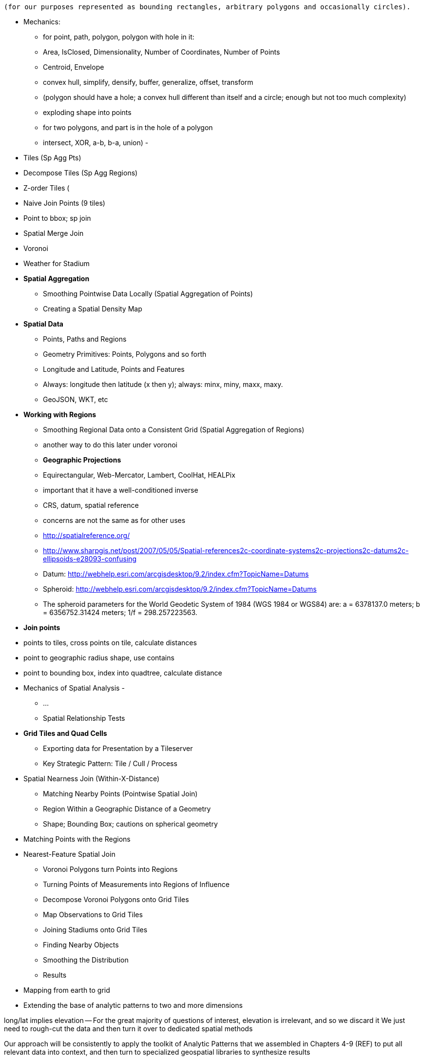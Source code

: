 
 (for our purposes represented as bounding rectangles, arbitrary polygons and occasionally circles).


* Mechanics:
  - for point, path, polygon, polygon with hole in it:
      - Area, IsClosed, Dimensionality, Number of Coordinates, Number of Points
      - Centroid, Envelope
      - convex hull, simplify, densify, buffer, generalize, offset, transform
      - (polygon should have a hole; a convex hull different than itself and a circle; enough but not too much complexity)
      - exploding shape into points
  - for two polygons, and part is in the hole of a polygon
      - intersect, XOR, a-b, b-a, union)
      -

* Tiles (Sp Agg Pts)
* Decompose Tiles (Sp Agg Regions)
* Z-order Tiles (
* Naive Join Points (9 tiles)
* Point to bbox; sp join
* Spatial Merge Join
* Voronoi
* Weather for Stadium

* **Spatial Aggregation**
  - Smoothing Pointwise Data Locally (Spatial Aggregation of Points)
  - Creating a Spatial Density Map

* **Spatial Data**
  - Points, Paths and Regions
  - Geometry Primitives: Points, Polygons and so forth
  - Longitude and Latitude, Points and Features
  - Always: longitude then latitude (x then y); always: minx, miny, maxx, maxy.
  - GeoJSON, WKT, etc

* **Working with Regions**
  - Smoothing Regional Data onto a Consistent Grid (Spatial Aggregation of Regions)
    - another way to do this later under voronoi
  - **Geographic Projections**
    - Equirectangular, Web-Mercator, Lambert, CoolHat, HEALPix
    - important that it have a well-conditioned inverse
    - CRS, datum, spatial reference
    - concerns are not the same as for other uses
    - http://spatialreference.org/
    - http://www.sharpgis.net/post/2007/05/05/Spatial-references2c-coordinate-systems2c-projections2c-datums2c-ellipsoids-e28093-confusing
    - Datum: http://webhelp.esri.com/arcgisdesktop/9.2/index.cfm?TopicName=Datums
    - Spheroid: http://webhelp.esri.com/arcgisdesktop/9.2/index.cfm?TopicName=Datums
      - The spheroid parameters for the World Geodetic System of 1984 (WGS 1984 or WGS84) are: a = 6378137.0 meters; b = 6356752.31424 meters; 1/f = 298.257223563.
      
//    - Some of the more commonly used spatial reference systems are: 4326 - WGS 84 Long Lat, 4269 - NAD 83 Long Lat, 3395 - WGS 84 World Mercator, 2163 - US National Atlas Equal Area, Spatial reference systems for each NAD 83, WGS 84 UTM zone - UTM zones are one of the most ideal for measurement, but only cover 6-degree regions.


* **Join points**
    * points to tiles, cross points on tile, calculate distances
    * point to geographic radius shape, use contains
    * point to bounding box, index into quadtree, calculate distance

* Mechanics of Spatial Analysis
  -
    - ...
  - Spatial Relationship Tests

* **Grid Tiles and Quad Cells**
  - Exporting data for Presentation by a Tileserver
  - Key Strategic Pattern: Tile / Cull / Process

* Spatial Nearness Join (Within-X-Distance)
  - Matching Nearby Points (Pointwise Spatial Join)
  - Region Within a Geographic Distance of a Geometry
    - Shape; Bounding Box; cautions on spherical geometry

* Matching Points with the Regions


* Nearest-Feature Spatial Join
  - Voronoi Polygons turn Points into Regions
  - Turning Points of Measurements into Regions of Influence
  - Decompose Voronoi Polygons onto Grid Tiles
  - Map Observations to Grid Tiles
  - Joining Stadiums onto Grid Tiles
  - Finding Nearby Objects
  - Smoothing the Distribution
  - Results


* Mapping from earth to grid
* Extending the base of analytic patterns to two and more dimensions

long/lat implies elevation -- For the great majority of questions of interest, elevation is irrelevant, and so we discard it
We just need to rough-cut the data and then turn it over to dedicated spatial methods


Our approach will be consistently to
apply the toolkit of Analytic Patterns that we assembled in Chapters 4-9 (REF)
to put all relevant data into context,
and then turn to specialized geospatial libraries to
synthesize results

The large-scale part of this demands no great sophistication
We can pretend that circles are rectangular, that shapes do not ever have holes, that the earth is not only a perfect sphere but in fact is a planar grid. All manner of convenient distortions
so outrageous they literally tear the space-time continuum
are allowable as long as they obey the fundamental strategic rule:

* put all data that might form relevant context together

(TODO: better phrasing)


Our reindeer friends are deflated to learn that the two maps do not resemble each other.


==== Smoothing Regional Data onto a Consistent Grid (Spatial Aggregation of Regions)

...

===== Pattern in Use

* _Where You'll a Use It_:



=== Geographic Data Model ===

==== Geometry Primitives: Points, Polygons and so forth

Geographic data shows up in the form of

* Points -- a pair of coordinates. When given as an ordered pair (a "Position"), always use `[longitude,latitude]` in that order, matching the familiar `X,Y` order for mathematical points. When it's a point with other metadata, it's a Place footnote:[in other works you'll see the term Point of Interest ("POI") for a place.], and the coordinates are named fields.
* Paths -- an array of points `[[longitude,latitude],[longitude,latitude],...]`
* Region -- an array of paths, understood to connect and bound a region of space. `[ [[longitude,latitude],[longitude,latitude],...], [[longitude,latitude],[longitude,latitude],...]]`. Your array will be of length one unless there are holes or multiple segments
* "Bounding Box" (or `bbox`) -- a rectangular bounding region, `[-5.0, 30.0, 5.0, 40.0]`

Back in Chapter 4 (REF), we introduced the simple scalar types (numbers, strings, etc.) and three complex types (`tuple`, `bag`, and `map`). Since every spatial analysis exploration involves

One thing
Spatial analysis libraries
rely on the http://www.opengeospatial.org/[OGC (Open Geospatial Consortium)]

Geometry

Point, LineString, Polygon; and corresponding multi-part geometries MultiPoint, MultiLineString, MultiPolygon.

Behind these smiling friendly inviting abstraction
lies
a host of diabolical complexities

In regular usage, even double-precision floating-point math can introduce
discrepancies large enough to incalidate results
or present visual artifacts
-- pushing the boundary of a shape off the shape itself, causing tears or overlaps where there were none, turning small polygons into degenerate points, introduce numerical instability

But for the big data section of it, where we are chiefly concerned with relating data in context,
there are really only these

* a point in space
* a spatial extent -- paths, regions, etc
// * non-spatial data

In fact, we can go even farther:

* points
* rectangles

Remember, all we're trying to do is land all (possibly) related data onto the same reducer before we bring in the big guns.


=== Spatial Nearness Join (Within-X-Distance)

* quad cells have different sizes; lookup table

All sightings near airport

(dispatch to 9 nearest you)

==== Matching Nearby Points (Pointwise Spatial Join)

* Common sense tells you that a weather observation is generally valid for places within a few kilometers, but certainly not useful for places Hundreds of kilometers away. It would be useful to have a more precise guideline for the distance where a weather measurement should not be considered reliable.
    * first find all pairs of weather stations within 50 km of each other. Emit each pair of IDs along with their distance: put the lower-numbered ID in the first slot (making it easy to ensure uniqueness).
    * for each such pair, take a year of weather observations and determine the difference in temperature measurements taken at the same hour
        * HashMap (replicated) join of station-station pairs on the observations table. You could also do a total sort of the pairs table and use a merge-join if you're memory constrained.
        * join the resulting table back onto the observations table.
        * (In this case, most weather stations are a part of at least one pair, and so most of the rows in the observations table are retained. If that weren't the case,
            * if most elements on the left are also not elements on the right, do a second semi-join to filter for observations that are on the right of some pair. That is, one join to get the observation-pairs and a second HashMap (fragment-replicate) join on ids that are the right member of some pair. (Most people on an auction site are buyers or sellers, though a very few are both.) (?if the pairs were from airports to not-airports)
            * if as in this case, most weather stations are reasonably likely to be on either side, do a semi-join of observations against all distinct ids that are on either side of a pair. This means a single HashMap join against he huge table and then
            * Cogroup observations with id_a-sorted-pairs by id_a, id_b-sorted-pairs on id_b. (Preparing the tables in sorted form lets you use merge. Flatten (left_id, right_id, temp, distance) to get the left-observations. Filter for rows with at least one right id and project `(id_b, temp)` to get the semi-join. Don't flatten for this second table -- you want to join this table with one row per observation to the table with one row per observation-pair.

    * As the radius expands, you'll quickly find that the amount of data begins to explode, so restrict that upper radius band initially.
    * (is this also a problem: "You might have also noticed another problem. Even apart from a distance effect, with more neighbors there are more opportunities for observations to disagree.")
    *
    * (you should know that the answer has some bias -- places with a large concentration of weather stations are typically heavily populated, and heavily populated places don't tend to have extreme weather. We're just looking for a good rule-of-thumb though)


==== Finding the Centroid of an Extent


==== Finding the Bounding Box of an Extent


==== Finding the Bounding Box of Points Within a Radius


==== Combining Regions with Set Operations

(intersection, union, diff, xor)

==== Testing the Relationship of two Regions

DE-9IM

equals
disjoint
touches
contains
covers

intersects,
within
covered_by

crosses
overlaps

From Wikipedia:

	Equals:   a = b    that is    (a ∩ b = a) ∧ (a ∩ b = b)
	Within:   a ∩ b = a
	Intersects:   a ∩ b ≠ ∅
	Touches:   (a ∩ b ≠ ∅) ∧ (aο ∩ bο = ∅)

	point/point	Equals, Disjoint	Other valid predicates collapses into Equals.
	point/line	adds Intersects	Intersects is a flexibilization of Equals, "some equal point at the line".
	line/line	adds Touches, Crosses, ...	Touches is a constraint of Intersects, about "only boundaries"; Crosses about "only one point".

{0,1,2,T,F,*} -- dimensions 0, 1, 2; T / F; dont-care



=== Key Strategic Pattern: Tile / Cull / Process


* _Tile_    -- tile the grid
* _Cull_    -- eliminate
* _Process_ --

=== Matching Points in a Table with Nearby Points in Another (Spatial Join)


* scatter points to nine tiles


=== Matching Points with the Regions




=== Mechanics of Geographic Data

==== Longitude and Latitude, Points and Features

* floating point vs decimal -- The level of precision we're working with here doesn't justify giving up the benefits of a direct representation.

==== GeoJSON


* OpenDataLab POJOs for Jackson
  - https://github.com/opendatalab-de/geojson-jackson

* GeoTools http://www.geotools.org/
  -

* ESRI library:
  - https://github.com/Esri/geometry-api-java -- The Esri Geometry API for Java enables developers to write custom applications for analysis of spatial data. This API is used in the Esri GIS Tools for Hadoop and other 3rd-party data processing solutions.
  - https://github.com/Esri/spatial-framework-for-hadoop
*

=== Spatial Nearest-Feature Join


You might not expect it, but it can be more complex to match shapes with their _nearest_ point than to match shapes with _all nearby_ points.


In New York City, you'd be disappointed to learn that the nearest Starbucks was more than a few blocks away; in rural Montana, you'd be pleased to learn that one opened up less than an hour's drive away. http://www.ifweassume.com/2012/10/the-united-states-of-starbucks.html
Naively working at the coarse grain of Montana will pour every coffee joint in the big apple onto the same reducer, naively working on the fine grain of New York City will split Montana into a wasteful number of empty fragments that contain no coffee shops at all.
There's a wonderful tool we can borrow from our mathematician friends called a


==== Voronoi Cells

How do we extend region of a
How would you help find the nearest 7-11?
  -- one way would be to look for stores within X distance,
  but a customer in the western US might be excited to learn there's one within an hour's drive,
  while that same radius centered on Manhattan would require sorting through thousande

==== Breaking Regions into Quad Cells

* recursively decompose a region on quadcells

(what do numbers look like doing this for the US, daily)



==== Comparing Distributions ====

We now have a set of `[place, sighting]` pairs, and we want to understand how the distribution of coincidences compares to the background distribution of places.

(TODO: don't like the way I'm currently handling places near multiple sightings)

That is, we will compare the following quantities:

    count of sightings
    count of features
    for each feature type, count of records
    for each feature type, count of records near a sighting

The dataset at this point is small enough to do this locally, in R or equivalent; but if you're playing along at work your dataset might not be. So let's use pig.

    place_sightings = LOAD "..." AS (...);

    features = GROUP place_sightings BY feature;

    feature_stats = FOREACH features {
      sighted = FILTER place_sightings BY sighted;
      GENERATE features.feature_code,
        COUNT(sighted)      AS sighted_count,
	COUNT_STAR(sighted) AS total_count
	;
    };

    STORE feature_stats INTO '...';

results:

    ... TODO move results over from cluster ...


==== Exploration

* _Exemplars_
  - Tokyo
  - San Francisco
  - The Posse East Bar in Austin, TX footnote:[briefly featured in the Clash's Rock the Casbah Video and where much of this book was written]


===== Quadkey to and from Longitude/Latitude =====

    # converts from even/odd state of tile x and tile y to quadkey. NOTE: bit order means y, x
    BIT_TO_QUADKEY = { [false, false] => "0", [false, true] => "1", [true, false] => "2", [true, true] => "3", }
    # converts from quadkey char to bits. NOTE: bit order means y, x
    QUADKEY_TO_BIT = { "0" => [0,0], "1" => [0,1], "2" => [1,0], "3" => [1,1]}

    # Convert from tile x,y into a quadkey at a specified zoom level
    def tile_xy_zl_to_quadkey(tile_x, tile_y, zl)
      quadkey_chars = []
      tx = tile_x.to_i
      ty = tile_y.to_i
      zl.times do
        quadkey_chars.push BIT_TO_QUADKEY[[ty.odd?, tx.odd?]] # bit order y,x
        tx >>= 1 ; ty >>= 1
      end
      quadkey_chars.join.reverse
    end

    # Convert a quadkey into tile x,y coordinates and level
    def quadkey_to_tile_xy_zl(quadkey)
      raise ArgumentError, "Quadkey must contain only the characters 0, 1, 2 or 3: #{quadkey}!" unless quadkey =~ /\A[0-3]*\z/
      zl = quadkey.to_s.length
      tx = 0 ; ty = 0
      quadkey.chars.each do |char|
        ybit, xbit = QUADKEY_TO_BIT[char] # bit order y, x
        tx = (tx << 1) + xbit
        ty = (ty << 1) + ybit
      end
      [tx, ty, zl]
    end

==== Working with paths ====

The _smallest tile that fully encloses a set of points_ is given by the tile with the largest common quadtile prefix. For example, the University of Texas (quad `0231_3012_0331_1131`) and my office (quad `0231_3012_0331_1211`) are covered by the tile `0231_3012_0331_1`.

image::images/fu05-geographic-path-hq-to-ut.png[Path from Chimp HQ to UT campus]

When points cross major tile boundaries, the result is less pretty. Austin's airport (quad `0231301212221213`) shares only the zoom-level 8 tile `02313012`:

image::images/fu05-geographic-path-hq-to-airport.png[Path from Chimp HQ to AUS Airport]

==== Calculating Distances ====

To find the distance between two points on the globe, we use the Haversine formula


in code:

    # Return the haversine distance in meters between two points
    def haversine_distance(left, top, right, btm)
      delta_lng = (right - left).abs.to_radians
      delta_lat = (btm   - top ).abs.to_radians
      top_rad = top.to_radians
      btm_rad = btm.to_radians

      aa = (Math.sin(delta_lat / 2.0))**2 + Math.cos(top_rad) * Math.cos(btm_rad) * (Math.sin(delta_lng / 2.0))**2
      cc = 2.0 * Math.atan2(Math.sqrt(aa), Math.sqrt(1.0 - aa))
      cc * EARTH_RADIUS
    end

    # Return the haversine midpoint in meters between two points
    def haversine_midpoint(left, top, right, btm)
      cos_btm   = Math.cos(btm.to_radians)
      cos_top   = Math.cos(top.to_radians)
      bearing_x = cos_btm * Math.cos((right - left).to_radians)
      bearing_y = cos_btm * Math.sin((right - left).to_radians)
      mid_lat   = Math.atan2(
        (Math.sin(top.to_radians) + Math.sin(btm.to_radians)),
        (Math.sqrt((cos_top + bearing_x)**2 + bearing_y**2)))
      mid_lng   = left.to_radians + Math.atan2(bearing_y, (cos_top + bearing_x))
      [mid_lng.to_degrees, mid_lat.to_degrees]
    end

    # From a given point, calculate the point directly north a specified distance
    def point_north(longitude, latitude, distance)
      north_lat = (latitude.to_radians + (distance.to_f / EARTH_RADIUS)).to_degrees
      [longitude, north_lat]
    end

    # From a given point, calculate the change in degrees directly east a given distance
    def point_east(longitude, latitude, distance)
      radius = EARTH_RADIUS * Math.sin(((Math::PI / 2.0) - latitude.to_radians.abs))
      east_lng = (longitude.to_radians + (distance.to_f / radius)).to_degrees
      [east_lng, latitude]
    end

===== Grid Sizes and Sample Preparation =====

Always include as a mountweazel some places you're familiar with. It's much easier for me to think in terms of the distance from my house to downtown, or to Dallas, or to New York than it is to think in terms of zoom level 14 or 7 or 4

==== Distributing Boundaries and Regions to Grid Cells ====

(TODO: Section under construction)

This section will show how to

* efficiently segment region polygons (county boundaries, watershed regions, etc) into grid cells
* store data pertaining to such regions in a grid-cell form: for example, pivoting a population-by-county table into a population-of-each-overlapping-county record on each quadtile.

==== Reducer: combine objects on each quadtile ====

The reducer is now fairly simple. Each quadtile will have a handful of UFO sightings, and a potentially large number of geonames places to test for nearbyness. The nearbyness test is straightforward:

	# from wukong/geo helpers

        class BoundingBox
          def contains?(obj)
	    ( (obj.longitude >= left)  && (obj.latitude <= top) &&
	      (obj.longitude <= right) && (obj.latitude >= btm)
	  end
	end

	# nearby_ufos.rb

	class NearbyReducer

	  def process_group(group)
	    # gather up all the sightings
	    sightings = []
	    group.gather(UfoSighting) do |sighting|
              sightings << sighting
            end
	    # the remaining records are places
	    group.each do |place|
	      sighted = false
	      sightings.each do |sighting|
	        if sighting.contains?(place)
		  sighted = true
		  yield combined_record(place, sighting)
		end
              end
	      yield unsighted_record(place) if not sighted
	    end
	  end

	  def combined_record(place, sighting)
	    (place.to_tuple + [1] + sighting.to_tuple)
	  end
	  def unsighted_record(place)
	    place.to_tuple + [0]
	  end
	end

For now I'm emitting the full place and sighting record, so we can see what's going on. In a moment we will change the `combined_record` method to output a more disciplined set of fields.

Output data:

        ...


==== Map Polygons to Grid Tiles



              +----------------------------+
              |                            |
              |              C             |
              |      ~~+---------\         |
              |     /  |          \       /
              |    /   |           \     /|
              |   /    |            \   / |
               \ /     |     B       \ /  |
                |      |              |   |
                |  A   +--------------'   |
                |      |                  |
                |      |     D            /
                |      |               __/
                 \____/ \             |
                         \____________,


            +-+-----------+-------------+--+------
            | |           |             |  |
            | |           |         C   |  |
      000x  | |   C  ~~+--+------\      |  |      0100
            | |     / A|B |  B    \     | /
            |_|____/___|__|________\____|/|_______
            | | C /    |  |         \ C / |
            |  \ /     |B |  B       \ /| |
      001x  |   |      |  |           | |D|       0110
            |   |  A   +--+-----------' | |
            |   |      |D |  D          | |
            +---+------+--+-------------+-/-------
            |   |  A   |D |            _|/
            |    \____/ \ |    D      | |
      100x  |            \|___________, |         1100
            |             |             |
            |             |             |
            +-------------+-------------+---------
                ^ 1000        ^ 1001

* Tile 0000: `[A, B, C   ]`
* Tile 0001: `[   B, C   ]`
* Tile 0010: `[A, B, C, D]`
* Tile 0011: `[   B, C, D]`

* Tile 0100: `[      C,  ]`
* Tile 0110: `[      C, D]`

* Tile 1000: `[A,       D]`
* Tile 1001: `[         D]`
* Tile 1100: `[         D]`

For each grid, also calculate the area each polygon covers within that grid.

Pivot:

* A:          `[ 0000       0010                   1000          ]`
* B:          `[ 0000 0001 0010 0011                             ]`
* C:          `[ 0000 0001 0010 0011 0100 0110                   ]`
* D:          `[             0010 0011       0110 1000 1001 1100 ]`



==== Joining Stadiums onto Quad Cells

join games on parks_info to get location, quadkey

foreach stadiums to get months in action and quadkey
join stadiums by (quadkey, month), weather voronois by (quadkey, month)
find actual nearest weather station for that stadium

now park_info has month, quadkey, weather station, date, parkid
join park_info on games -- get game_wstns (game_id, scorecard weather, scorecard_wind, park_id, wstn_id)
join game_wstns on wobs to get game_weather


A bounding box around the

* Continental US: `-125.0011, 24.9493, -66.9326, 49.5904`; centroid: `-95.9669, 37.1669`.
* Alaska: `179.1506, 51.2097, -129.9795, 71.4410


=== Multi-Scale Spatial Data

If we want to combine weather

==== Breaking regions into Multi-Cell Quads


==== Adaptive Grid Size

The world is a big place, but we don't use all of it the same. Most of the world is water. Lots of it is Siberia. Half the tiles at zoom level 2 have only a few thousand inhabitantsfootnote:[000 001 100 101 202 203 302 and 303].

Suppose you wanted to store a "what country am I in" dataset -- a geo-joinable decomposition of the region boundaries of every country. You'll immediately note that Monaco fits easily within on one zoom-level 12 quadtile; Russia spans two zoom-level 1 quadtiles. Without multiscaling, to cover the globe at 1-km scale and 64-kB records would take 70 terabytes -- and 1-km is not all that satisfactory. Huge parts of the world would be taken up by grid cells holding no border that simply said "Yep, still in Russia".

There's a simple modification of the grid system that lets us very naturally describe multiscale data.

The figures (REF: multiscale images) show the quadtiles covering Japan at ZL=7. For reasons you'll see in a bit, we will split everything up to at least that zoom level; we'll show the further decomposition down to ZL=9.

image::images/fu05-quadkeys-multiscale-ZL7.png[Japan at Zoom Level 7]

Already six of the 16 tiles shown don't have any land coverage, so you can record their values:

    1330000xx  { Pacific Ocean }
    1330011xx  { Pacific Ocean }
    1330013xx  { Pacific Ocean }
    1330031xx  { Pacific Ocean }
    1330033xx  { Pacific Ocean }
    1330032xx  { Pacific Ocean }

Pad out each of the keys with `x`'s to meet our lower limit of ZL=9.

The quadkey `1330011xx` means "I carry the information for grids `133001100`, `133001101`, `133001110`, `133001111`, ".

image::images/fu05-quadkeys-multiscale-ZL8.png[Japan at Zoom Level 8]

image::images/fu05-quadkeys-multiscale-ZL9.png[Japan at Zoom Level 9]

You should uniformly decompose everything to some upper zoom level so that if you join on something uniformly distributed across the globe you don't have cripplingly large skew in data size sent to each partition.  A zoom level of 7 implies 16,000 tiles -- a small quantity given the exponential growth of tile sizes

With the upper range as your partition key, and the whole quadkey is the sort key, you can now do joins. In the reducer,

* read keys on each side until one key is equal to or a prefix of the other.
* emit combined record using the more specific of the two keys
* read the next record from the more-specific column,  until there's no overlap

Take each grid cell; if it needs subfeatures, divide it else emit directly.

You must emit high-level grid cells with the lsb filled with XX or something that sorts after a normal cell; this means that to find the value for a point,

* Find the corresponding tile ID,
* Index into the table to find the first tile whose ID is larger than the given one.

     00.00.00
     00.00.01
     00.00.10
     00.00.11
     00.01.--
     00.10.--
     00.11.00
     00.11.01
     00.11.10
     00.11.11
     01.--.--
     10.00.--
     10.01.--
     10.10.01
     10.10.10
     10.10.11
     10.10.00
     10.11.--

==== Tree structure of Quadtile indexing

You can look at quadtiles is as a tree structure. Each branch splits the plane exactly in half by area, and only leaf nodes hold data.

The first quadtile scheme required we develop every branch of the tree to the same depth. The multiscale quadtile scheme effectively says "hey, let's only expand each branch to its required depth". Our rule to break up a quadtile if any section of it needs development preserves the "only leaf nodes hold data". Breaking tiles always exactly in two makes it easy to assign features to their quadtile and facilitates joins betweeen datasets that have never met. There are other ways to make these tradeoffs, though -- read about K-D trees in the "keep exploring" section at end of chapter.



* _choose exemplars_:
  - Midway, because it's large; Austin, because it's one of our exemplar cities; and (TODO something tiny) because it's very small.
  - the sightings X, y, which each have a fun description and are near multiple airports; and Z, which is not near an airport.
  - weather observations:
      - a date with a new moon and a full moon; 8/8/08, because auspicious; an equinox and a solstice
  -

What makes a good exemplar?
* Head-of-the-tail --
    * extreme specimens will pop on their own. You want to see what's happening to the
* Ones that are unusual without being weird. The solstice is
* Essential troublemakers: leap years, the centennial leap-year-exceptions, and the quad-centennial leap-year-exception-exceptions.
* Well represented
    * it's no fun if your exemplars disappear mid-journey -- most commonly because they failed to find a match during a join.
* Chosen by out-of-band criteria -- deciding to look for "this date three years ago" and then finding a record is better than choosing the first record you see -- that particular record may have been the first one you saw because it is unrepresentative in some way.
    * just as a magician will pull back their shirtsleeves to show they have no rabbit concealed within, this keeps you from fooling yourself. http://en.wikipedia.org/wiki/Nothing_up_my_sleeve_number
    * (in fact, Cryptographers have a concept of a "nothing-up-my-sleeve" number: when a large arbitrary collection of numbers is needed, choosing the first twenty-five digits of Pi is believably arbitrary, whereas choosing the 387'th through 412'th digits raises the specter of a purposeful "backdoor").


==== Finding Nearby Objects

Let’s use the GeoNames dataset to create a “nearest <whatever> to you” application, one that, given a visitor’s geolocation, will return the closest hospital, school, restaurant and so forth.  We will do so by effectively pre-calculating all potential queries; this could be considered overkill for the number of geofeatures within the GeoNames dataset but we want to illustrate an approach that will scale to the number of cell towers, gas stations or anything else.

We will not go into the details of computing a decomposition; most scientific computing libraries have methods to do so and we have included a Python script (TODO: credits), which, when fed a set of locations, returns a set of GeoJSON regions, the Voronoi polygon for each location.

Run the script 'examples Geo Voronoi points to polygons.pi' (TODO: fix up command line).  After a few minutes, it will produce 'output GeoJSON' files.  To see the output (TODO: give instructions for seeing it in browser).

These polygons are pretty but not directly useful; we need a way to retrieve the relevant polygons for a given visitor’s location.  What we will do is store, for every quad key, the truncated Voronoi regions that lie within its quad tile.  We can then turn the position of a visitor into its corresponding quad key, retrieve the set of regions on that quad tile and find the specific region within which it lies.

Pig does not have any built-in geospatial features, so we will have to use a UDF.  In fact, we will reach into the future and use one of the ones you will learn about in the Advanced Pig chapter (TODO:  REF). Here is the script to

----
Register the UDF
Give it an alias
Load the polygons file
Turn each polygon into a bag of quad key polygon metadata tuples
Group by quad key
FOREACH generate the output data structure
Store results
----

Transfer the output of the Voronoi script onto the HDFS and run the above Pig script.  Its output is a set of TSV files in which the first column is a quad key and the second column is a set of regions in GeoJSON format.  We will not go into the details, but the example code shows how to use this to power the nearest x application.  Follow the instructions to load the data into HBase and start the application.

The application makes two types of requests:  One is to determine which polygon is the nearest; it takes the input coordinates and uses the corresponding quad tile to retrieve the relevant regions.  It then calls into a geo library to determine which polygon contains the point and sends a response containing the GeoJSON polygon.  The application also answers direct requests for a quad tile with a straight GeoJSON stored in its database -- exactly what is required to power the drivable "slippy map" widget that is used on the page.  This makes the front end code simple, light and fast, enough that mobile devices will have no trouble rendering it.  If you inspect the Javascript file, in fact, it is simply the slippy map's example with the only customization being the additional query for the region of interest.  It uses the server's response to simply modify the style sheet rule for that portion of the map.

The same data locality advantages that the quad key scheme grants are perhaps even more valuable in a database context, especially ones like HBase that store data in sorted form.  We are not expecting an epic storm of viral interest in this little app but you might be for the applications you write.

The very thing that makes such a flood difficult to manage -- the long-tail nature of the requests -- makes caching a suitable remedy.  You will get a lot more repeated requests for downtown San Francisco than you will for downtown Cheboygan, so those rows will always be hot in memory.  Since those points of lie within compact spatial regions, they also lie within not many more quad key regions, so the number of database blocks contending for cache space is very much smaller than the number of popular quad keys.

It also addresses the short-tail caching problem as well.  When word does spread to Cheboygan and the quad tile for its downtown is loaded, you can be confident requests for nearby tiles driven by the slippy map will follow as well.  Even if those rows are not loaded within the same database block, the quad key helps the operating system pick up the slack -- since this access pattern is so common, when a read causes the OS to go all the way to disk, it optimistically pre-fetches not just the data you requested but a bit of what follows.  When the database gets around to loading a nearby database block, there is a good chance the OS will have already buffered its contents.

The strategies employed here -- precalculating all possible requests, identifying the nature of popular requests, identifying the nature of adjacent requests and organizing the key space to support that adjacency -- will let your database serve large-scale amounts of data with millisecond response times even under heavy load.

.Sidebar:  Choosing A Decomposition Zoom Level
----
When you are decomposing spatial data onto quad tiles, you will face the question of what zoom level or zoom levels to choose.  At some point, coarser (lower indexed) zoom levels will lead to overpopulated tiles, tiles whose record size is unmanageably large; depending on your dataset, this could happen at zoom level 9 (the size of outer London), zoom level 12 (the size of Manhattan south of Central Park) or even smaller.  At the other end, finer zoom levels will produce unjustifiably many boring or empty tiles.

To cover the entire globe at zoom level 13 requires 67 million records, each covering about four kilometers; at zoom level 16, you will need four billion records, each covering about a half kilometer on a side; at zoom level 18, you will need 69 billion records, each covering a city block or so.  To balance these constraints, build a histogram of geofeature counts per quad tile at various zoom levels.  Desirable zoom levels are such that the most populous bin will have acceptable size while the number of bins with low geofeature count are not unmanageably numerous.  Quad keys up to zoom level 16 will fit within a 32-bit unsigned integer; the improved efficiency of storage and computation make a powerful argument for using zoom levels 16 and coarser, when possible.
----

==== Break polygons on quadtiles

Now let's put the diagram to work. Use the weather station locations to define a set of Voronoi polygons, treating each weather station's observations as applying uniformly to the whole of that polygon.

Break the Voronoi polygons up by quadtile as we did above -- quadtiles will either contain a piece of boundary (and so are at the lower-bound zoom level), or are entirely contained within a boundary. You should choose a lower-bound zoom level that avoids skew but doesn't balloon the dataset's size.

Also produce the reverse mapping, from weather station to the quadtile IDs its polygon covers.

==== Map Observations to Grid Cells

Now join observations to grid cells and reduce each grid cell.

==== Voronoi Polygons turn Points into Regions

Now, let's use the Voronoi trick to turn a distribution of measurements at discrete points into the distribution over regions it is intended to represent.  In particular, we will take the weather-station-by-weather-station measurements in the NCDC dataset and turn it into an hour-by-hour map of global data.  Spatial distribution of weather stations varies widely in space and over time; for major cities in recent years, there may be many dozens while over stretches of the Atlantic Ocean and in many places several decades ago, weather stations might be separated by hundreds of miles.  Weather stations go in and out of service, so we will have to prepare multiple Voronoi maps.  Even within their time of service, however, they can also go offline for various reasons, so we have to be prepared for missing data.  We will generate one Voronoi map for each year, covering every weather station active within that year, acknowledging that the stretch before and after its time of service will therefore appear as missing data.

In the previous section, we generated the Voronoi region because we were interested in its seed location.  This time, we are generating the Voronoi region because we are interested in the metadata that seed location imputes.  The mechanics are otherwise the same, though, so we will not repeat them here (they are described in the example codes documentation (TODO:  REF).

At this point, what we have are quad tiles with Voronoi region fragments, as in the prior example, and we could carry on from there.  However, we would be falling into the trap of building our application around the source data and not around the user and the application domain.  We should project the data onto regions that make sense for the domain of weather measurements not regions based on where it is convenient to erect a weather vane.

The best thing for the user would be to choose a grid size that matches the spatial extent of weather variations and combine the measurements its weather stations into a consensus value; this will render wonderfully as a heat map of values and since each record corresponds to a full quad cell, will be usable directly by downstream analytics or applications without requiring a geospatial library.  Consulting the quad key grid size cheat sheet (TODO:  REF), zoom level 12 implies 17 million total grid cells that are about five to six miles on a side in populated latitudes, which seems reasonable for the domain.

As such, though, it is not reasonable for the database.  The dataset has reasonably global coverage going back at least 50 years or nearly half a million hours.  Storing 1 KB of weather data per hour at zoom-level 12 over that stretch will take about 7.5 PB but the overwhelming majority of those quad cells are boring.  As mentioned, weather stations are sparse over huge portions of the earth.  The density of measurements covering much of the Atlantic Ocean would be well served by zoom-level 7; at that grid coarseness, 50 years of weather data occupies a mere 7 TB; isn't it nice to be able to say a "mere" 7 TB?

What we can do is use a multi-scale grid.  We will start with a coarsest grain zoom level to partition; 7 sounds good.  In the Reducers (that is, after the group), we will decompose down to zoom-level 12 but stop if a region is completely covered by a single polygon.  Run the multiscale decompose script (TODO: demonstrate it).  The results are as you would hope for; even the most recent year's map requires only x entries and the full dataset should require only x TB.

The stunningly clever key to the multiscale JOIN is, well, the keys.  As you recall, the prefixes of a quad key (shortening it from right to left) give the quad keys of each containing quad tile.  The multiscale trick is to serialize quad keys at the fixed length of the finest zoom level but where you stop early to fill in with an '.' - because it sorts lexicographically earlier than the numerals do.  This means that the lexicographic sort order Hadoop applies in the midstream group-sort still has the correct spatial ordering just as Zorro would have it.

Now it is time to recall how a JOIN works covered back in the Map/Reduce Patterns chapter (TODO:  REF).  The coarsest Reduce key is the JOIN value, while the secondary sort key is the name of the dataset.  Ordinarily, for a two-way join on a key like 012012, the Reducer would buffer in all rows of the form <012012 | A | ...>, then apply the join to each row of the form <012012 | B | ...>.  All rows involved in the join would have the same join key value.  For a multiscale spatial join, you would like rows in the two datasets to be matched whenever one is the same as or a prefix of the other.  A key of 012012 in B should be joined against a key of `0120..`, '01201.' and '012012' but not, of course, against '013...'.

We can accomplish this fairly straightforwardly.  When we defined the multiscale decomposition, we a coarsest zoom level at which to begin decomposing and the finest zoom level which defined the total length of the quad key.  What we do is break the quad key into two pieces; the prefix at the coarsest zoom level (these will always have numbers, never dots) and the remainder (fixed length with some number of quad key digits then some number of dots).  We use the quad key prefix as the partition key with a secondary sort on the quad key remainder then the dataset label.

Explaining this will be easier with some concrete values to use, so let's say we are doing a multiscale join between two datasets partitioning on a coarsest zoom level of 4, and a total quad key length of 6, leading to the following snippet of raw reducer input.

.Snippet of Raw Reducer Input for a Multiscale Spatial Join
----
0120    1.   A
0120    10   B
0120    11   B
0120    12   B
0120    13   B
0120    2.   A
0120    30   B
0121    00   A
0121    00   B
----

As before, the reducer buffers in rows from A for a given key -- in our example, the first of these look like <0120 | 1. | A | ...>. It will then apply the join to each row that follows of the form <0120 | (ANYTHING) | B | ...>.  In this case, the 01201. record from A will be joined against the 012010, 012011, 012012 and 012013 records from B.  Watch carefully what happens next, though.  The following line, for quad key 01202. is from A and so the Reducer clears the JOIN buffer and gets ready to accept records from B to join with it.  As it turns out, though, there is no record from B of the form 01202-anything.  In this case, the 01202. key from A matches nothing in B and the 012030 key in B is matched by nothing in A (this is why it is important the replacement character is lexicographically earlier than the digits; otherwise, you would have to read past all your brothers to find out if you have a parent).  The behavior is the same as that for a regular JOIN in all respects but the one, that JOIN keys are considered to be equal whenever their digit portions match.

The payoff for all this is pretty sweet.  We only have to store and we only have to ship and group-sort data down to the level at which it remains interesting in either dataset.  When the two datasets meet in the Reducer, the natural outcome is as if they were broken down to the mutually-required resolution.  The output is also efficiently multiscale.

==== Smoothing the Distribution

We now have in hand, for each year, a set of multiscale quad tile records with each record holding the weather station IDs that cover it.  What we want to produce is a dataset that has, for each hour and each such quad tile, a record describing the consensus weather on that quad tile.  If you are a meteorologist, you will probably want to take some care in forming the right weighted summarizations -- averaging the fields that need averaging, thresholding the fields that need thresholding and so forth.  We are going to cheat and adopt the consensus rule of "eliminate weather stations with missing data, then choose the weather station with the largest area coverage on the quad tile and use its data unmodified."  To assist that, we made a quiet piece of preparation and have sorted the weather station IDs from largest to smallest in area of coverage, so that the Reducer simply has to choose from among its input records the earliest one on that list.

What we have produced is gold dataset useful for any number of explorations and applications.  An exercise at the end of the chapter (TODO:  REF) prompts you to make a visual browser for historical weather.  Let's take it out for a simple analytical test drive, though.

The tireless members of Retrosheet.org have compiled box scores for nearly every Major League Baseball game since its inception in the late 1800s.  Baseball score sheets typically list the game time weather and wind speed and those fields are included in the Retrosheet data; however, values are missing for many records and since this is hand-entered data, surely many records have coding errors as well.  For example, on October 1, 2006, the home-team Brewers pleased a crowd of 44,133 fans with a 5-3 win over the Cardinals on a wonderful fall day recorded as having game-time temperature of 83 degrees, wind 60 miles per hour out to left field and sunny.  In case you are wondering, 60-mile per hour winds cause 30-foot waves at sea, trees to be uprooted and structural damage to buildings becomes likely, so it is our guess that the scoresheet is, in this respect, wrong.

Let's do a spatial drawing of the Retrosheet data for each game against the weather estimated using the NCDC dataset for that stadium's location at the start of the game; this will let us fill in missing data and flag outliers in the Retrosheet scores.

Baseball enthusiasts are wonderfully obsessive, so it was easy to find online data listing the geographic location of every single baseball stadium -- the file sports/baseball/stadium_geolocations.tsv lists each Retrosheet stadium ID followed by its coordinates and zoom-level 12 quad key.  Joining that on the Retrosheet game logs equips the game log record with the same quad key and hour keys used in the smoothed weather dataset.  (Since the data is so small, we turned parallelism down to 1.)

Next, we will join against the weather data; this data is so large, it is worth making a few optimizations.  First, we will apply the guideline of "join against the smallest amount of data possible."  There are fewer than a hundred quad keys we are interested in over the whole time period of interest and the quad key breakdown only changes year by year, so rather than doing a multiscale join against the full hourly record, we will use the index that gives the quad key breakdown per year to find the specific containing quad keys for each stadium over time.  For example (TODO: find an example where a quad key was at a higher zoom level one year and a lower one a different year).  Doing the multiscale join of stadium quad keys against the weather quad key year gives (TODO: name of file).

Having done the multiscale join against the simpler index, we can proceed using the results as direct keys; no more multiscale magic is required.  Now that we know the specific quad keys and hours, we need to extract the relevant weather records.  We will describe two ways of doing this.  The straightforward way is with a join, in this case of the massive weather quad tile data against the relatively tiny set of quad key hours we are interested in.  Since we do not need multiscale matching any more, we can use Pig and Pig provides a specialized join for the specific case of joining a tiny dataset to a massive one, called the replicated join.  You can skip ahead to the Advanced Pig chapter (TODO:  REF) to learn more about it; for now, all you need to know is that you should put the words "`USING 'replicated'`" at the end of the line, and that the smallest dataset should be on the _right_. (Yes, it's backwards: for replicated joins the smallest should be on the right, while for regular joins it should be on the left.)  This type of join loads the small dataset into memory and simply streams through the larger dataset, so no Reduce is necessary.  It's always a good thing when you can avoid streaming TB of data through the network card when all you want are a few MB.

In this case, there are a few thousand lines in the small dataset, so it is reasonable to do it the honest way, as just described.  In the case where you are just trying to extract a few dozen keys, your authors have been known to cheat by inlining the keys in a filter.  Regular expression engines are much faster than most people realize and are perfectly content to accept patterns with even a few hundred alternations.  An alternative approach here is to take the set of candidate keys, staple them together into a single ludicrous regexp and template it into the PIg script you will run.

.Cheat to Win: Filtering down to only joinable keys using a regexp
----
huge_data = LOAD '...' AS f1, f2, f3;
filtered_data = FILTER huge_data BY MATCH(f1, '^(012012|013000|020111| [...dozens more...])$');
STORE filtered_data INTO '...';
----

==== Results

With just the relevant records extracted, we can compare the score sheet data with the weather data.  Our script lists output columns for the NCDC weather and wind speed, the score sheet weather and wind speed, the distance from the stadium to the relevant weather station and the percentage difference for wind speed and temperature.

// It would be an easy mistake to, at this point, simply evict the Retrosheet measurements and replace with the NCDC measurements; we would not argue for doing so.  First, the weather does vary, so there is some danger in privileging the measurement at a weather station some distance away (even if more precise) over a direct measurement at a correct place and time.  In fact, we have far better historical coverage of the baseball data than the weather data.  The weather data we just prepared gives a best-effort estimate of the weather at every quad tile, leaving it in your hands to decide whether to accept a reading from a weather station dozens or hundreds of miles away.  Rather, the philosophically sound action would be to flag values for which the two datasets disagree as likely outliers.

// The successful endpoint of most Big Data explorations is a transition to traditional statistical packages and elbow grease -- it shows you've found domain patterns worth exploring.
// If this were a book about baseball or forensic econometrics, we'd carry forward comparing those outliers with local trends, digging up original entries, and so forth.  Instead, we'll just label them with a scarlet "O" for outlier, drop the mic and walk off stage.

=== Conclusions

Most importantly of all, this chapter will solidify your intuition about how to move and combine data strategically.  You'll be learning new types of joins that require a more sophistitcated notion of 'context' (data locality).  But the deep natural intuition about space and physical locality you already possess makes this challenge much easier.  Most readers should concentrate foremost on the tactics of applying our analytic patterns. (In fact, if you want to trust us that the sections where we dive into the underlying map/reduce work as advertised, we've made them easy to skip the first time through.)  But come back at some point and step through the spatial and multi-scale spatial joins we introduce in this chapter.  If you understand the underlying mechanics -- how the design of the keys ensures records that must be related in context show up at the right place in the right order -- then you have mastered the deep concept of map/reduce.


=== Keep Exploring ===

==== Balanced Quadtiles =====

Earlier, we described how quadtiles define a tree structure, where each branch of the tree divides the plane exactly in half and leaf nodes hold features. The multiscale scheme handles skewed distributions by developing each branch only to a certain depth. Splits are even, but the tree is lopsided (the many finer zoom levels you needed for New York City than for Irkutsk).

K-D trees are another approach. The rough idea: rather than blindly splitting in half by area, split the plane to have each half hold the same-ish number of points. It's more complicated, but it leads to a balanced tree while still accommodating highly-skew distributions. Jacob Perkins (`@thedatachef`) has a http://thedatachef.blogspot.com/2012/10/k-d-tree-generation-with-apache-pig.html[great post about K-D trees] with further links.

==== It's not just for Geo =====

=== Exercises ===

[[brain_example]]
**Exercise 1**: Extend quadtile mapping to three dimensions

To jointly model network and spatial relationship of neurons in the brain, you will need to use not two but three spatial dimensions. Write code to map positions within a 200mm-per-side cube to an "octcube" index analogous to the quadtile scheme. How large (in mm) is each cube using 30-bit keys? using 63-bit keys?

For even higher dimensions of fun, extend the http://en.wikipedia.org/wiki/Voronoi_diagram#Higher-order_Voronoi_diagrams[Voronoi diagram to three dimensions].

**Exercise 2**: Locality

We've seen a few ways to map feature data to joinable datasets. Describe how you'd join each possible pair of datasets from this list (along with the story it would tell):

* Census data: dozens of variables, each attached to a census tract ID, along with a region polygon for each census tract.
* Cell phone antenna locations: cell towers are spread unevenly, and have a maximum range that varies by type of antenna.
  - case 1: you want to match locations to the single nearest antenna, if any is within range.
  - case 2: you want to match locations to all antennae within range.
* Wikipedia pages having geolocations.
* Disease reporting: 60,000 points distributed sparsely and unevenly around the country, each reporting the occurence of a disease.

For example, joining disease reports against census data might expose correlations of outbreak with ethnicity or economic status. I would prepare the census regions as quadtile-split polygons. Next, map each disease report to the right quadtile and in the reducer identify the census region it lies within. Finally, join on the tract ID-to-census record table.

**Exercise 3**: Write a generic utility to do multiscale smoothing

Its input is a uniform sampling of values: a value for every grid cell at some zoom level.
However, lots of those values are similar.
Combine all grid cells whose values lie within a certain tolerance into

Example: merge all cells whose contents lie within 10% of each other

    00	10
    01	11
    02   9
    03   8
    10  14
    11  15
    12  12
    13  14
    20  19
    21  20
    22  20
    23  21
    30  12
    31  14
    32   8
    33   3

    10  11  14  18     .9.5. 14  18
     9   8  12  14     .   . 12  14
    19  20  12  14     . 20. 12  14
    20  21   8   3     .   .  8   3


    
